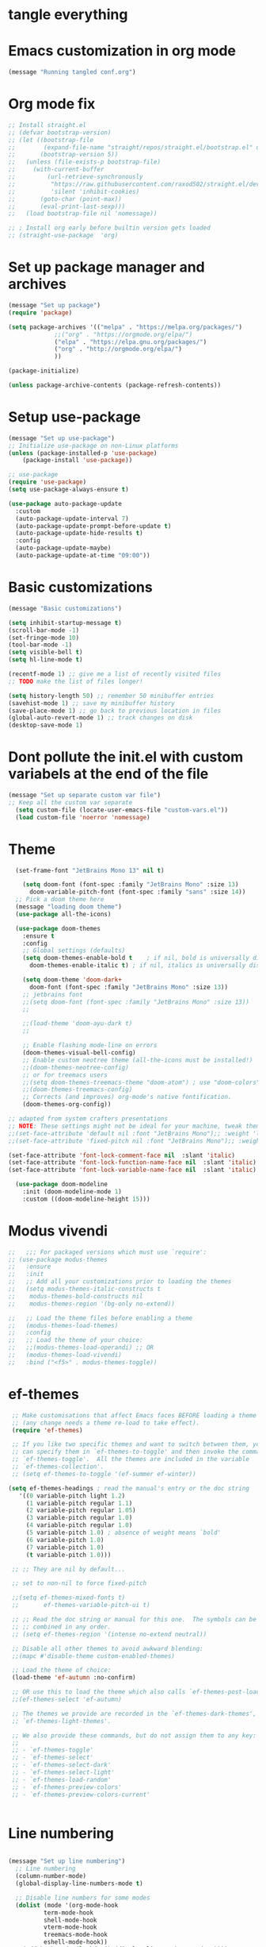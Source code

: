 * tangle everything
#+PROPERTY: header-args :tangle yes

* Emacs customization in org mode

#+begin_src emacs-lisp
(message "Running tangled conf.org")
#+end_src

* Org mode fix
#+begin_src emacs-lisp
  ;; Install straight.el
  ;; (defvar bootstrap-version)
  ;; (let ((bootstrap-file
  ;;        (expand-file-name "straight/repos/straight.el/bootstrap.el" user-emacs-directory))
  ;;       (bootstrap-version 5))
  ;;   (unless (file-exists-p bootstrap-file)
  ;;     (with-current-buffer
  ;;         (url-retrieve-synchronously
  ;;          "https://raw.githubusercontent.com/raxod502/straight.el/develop/install.el"
  ;;          'silent 'inhibit-cookies)
  ;;       (goto-char (point-max))
  ;;       (eval-print-last-sexp)))
  ;;   (load bootstrap-file nil 'nomessage))
  
  ;; ; Install org early before builtin version gets loaded
  ;; (straight-use-package  'org)
#+end_src

* Set up package manager and archives

#+begin_src emacs-lisp
  (message "Set up package")
  (require 'package)

  (setq package-archives '(("melpa" . "https://melpa.org/packages/")
			   ;;("org" . "https://orgmode.org/elpa/")
			   ("elpa" . "https://elpa.gnu.org/packages/")
			   ("org" . "http://orgmode.org/elpa/")
			   ))

  (package-initialize)

  (unless package-archive-contents (package-refresh-contents))
#+end_src

* Setup use-package
#+begin_src emacs-lisp
  (message "Set up use-package")
  ;; Initialize use-package on non-Linux platforms
  (unless (package-installed-p 'use-package)
      (package-install 'use-package))

  ;; use-package
  (require 'use-package)
  (setq use-package-always-ensure t)

  (use-package auto-package-update
    :custom
    (auto-package-update-interval 7)
    (auto-package-update-prompt-before-update t)
    (auto-package-update-hide-results t)
    :config
    (auto-package-update-maybe)
    (auto-package-update-at-time "09:00"))
#+end_src

* Basic customizations

#+begin_src emacs-lisp
  (message "Basic customizations")

  (setq inhibit-startup-message t)
  (scroll-bar-mode -1)
  (set-fringe-mode 10)
  (tool-bar-mode -1)
  (setq visible-bell t)
  (setq hl-line-mode t)

  (recentf-mode 1) ;; give me a list of recently visited files
  ;; TODO make the list of files longer!

  (setq history-length 50) ;; remember 50 minibuffer entries
  (savehist-mode 1) ;; save my minibuffer history
  (save-place-mode 1) ;; go back to previous location in files
  (global-auto-revert-mode 1) ;; track changes on disk
  (desktop-save-mode 1)
  
#+end_src

* Dont pollute the init.el with custom variabels at the end of the file
#+begin_src emacs-lisp
  (message "Set up separate custom var file")
  ;; Keep all the custom var separate
    (setq custom-file (locate-user-emacs-file "custom-vars.el"))
    (load custom-file 'noerror 'nomessage)
#+end_src

* Theme
#+begin_src emacs-lisp
    (set-frame-font "JetBrains Mono 13" nil t)

      (setq doom-font (font-spec :family "JetBrains Mono" :size 13)
	    doom-variable-pitch-font (font-spec :family "sans" :size 14))
	;; Pick a doom theme here
	(message "loading doom theme")
	(use-package all-the-icons)

	(use-package doom-themes
	  :ensure t
	  :config
	  ;; Global settings (defaults)
	  (setq doom-themes-enable-bold t    ; if nil, bold is universally disabled
		doom-themes-enable-italic t) ; if nil, italics is universally disabled

	  (setq doom-theme 'doom-dark+
		doom-font (font-spec :family "JetBrains Mono" :size 13))
	  ;; jetbrains font
	  ;;(setq doom-font (font-spec :family "JetBrains Mono" :size 13))
	  ;;

	  ;;(load-theme 'doom-ayu-dark t)
	  ;;

	  ;; Enable flashing mode-line on errors
	  (doom-themes-visual-bell-config)
	  ;; Enable custom neotree theme (all-the-icons must be installed!)
	  ;;(doom-themes-neotree-config)
	  ;; or for treemacs users
	  ;;(setq doom-themes-treemacs-theme "doom-atom") ; use "doom-colors" for less minimal icon theme
	  ;;(doom-themes-treemacs-config)
	  ;; Corrects (and improves) org-mode's native fontification.
	  (doom-themes-org-config))

  ;; adapted from system crafters presentations
  ;; NOTE: These settings might not be ideal for your machine, tweak them as needed!
  ;;(set-face-attribute 'default nil :font "JetBrains Mono");; :weight 'light);; :height 180)
  ;;(set-face-attribute 'fixed-pitch nil :font "JetBrains Mono");; :weight);; 'light :height 190)

  (set-face-attribute 'font-lock-comment-face nil  :slant 'italic)
  (set-face-attribute 'font-lock-function-name-face nil  :slant 'italic)
  (set-face-attribute 'font-lock-variable-name-face nil  :slant 'italic)

	(use-package doom-modeline
	  :init (doom-modeline-mode 1)
	  :custom ((doom-modeline-height 15)))
#+end_src

* Modus vivendi

#+begin_src emacs-lisp
  ;;   ;;; For packaged versions which must use `require':
  ;; (use-package modus-themes
  ;;   :ensure
  ;;   :init
  ;;   ;; Add all your customizations prior to loading the themes
  ;;   (setq modus-themes-italic-constructs t
  ;; 	modus-themes-bold-constructs nil
  ;; 	modus-themes-region '(bg-only no-extend))

  ;;   ;; Load the theme files before enabling a theme
  ;;   (modus-themes-load-themes)
  ;;   :config
  ;;   ;; Load the theme of your choice:
  ;;   ;;(modus-themes-load-operandi) ;; OR
  ;;   (modus-themes-load-vivendi)
  ;;   :bind ("<f5>" . modus-themes-toggle))
#+end_src

* ef-themes

#+begin_src emacs-lisp
    ;; Make customisations that affect Emacs faces BEFORE loading a theme
    ;; (any change needs a theme re-load to take effect).
    (require 'ef-themes)

    ;; If you like two specific themes and want to switch between them, you
    ;; can specify them in `ef-themes-to-toggle' and then invoke the command
    ;; `ef-themes-toggle'.  All the themes are included in the variable
    ;; `ef-themes-collection'.
    ;; (setq ef-themes-to-toggle '(ef-summer ef-winter))

   (setq ef-themes-headings ; read the manual's entry or the doc string
	  '((0 variable-pitch light 1.2)
	    (1 variable-pitch regular 1.1)
	    (2 variable-pitch regular 1.05)
	    (3 variable-pitch regular 1.0)
	    (4 variable-pitch regular 1.0)
	    (5 variable-pitch 1.0) ; absence of weight means `bold'
	    (6 variable-pitch 1.0)
	    (7 variable-pitch 1.0)
	    (t variable-pitch 1.0)))

    ;; ;; They are nil by default...

    ;; set to non-nil to force fixed-pitch

    ;;(setq ef-themes-mixed-fonts t)
    ;;       ef-themes-variable-pitch-ui t)

    ;; ;; Read the doc string or manual for this one.  The symbols can be
    ;; ;; combined in any order.
    ;; (setq ef-themes-region '(intense no-extend neutral))

    ;; Disable all other themes to avoid awkward blending:
    ;;(mapc #'disable-theme custom-enabled-themes)

    ;; Load the theme of choice:
    (load-theme 'ef-autumn :no-confirm)	

    ;; OR use this to load the theme which also calls `ef-themes-post-load-hook':
    ;;(ef-themes-select 'ef-autumn)

    ;; The themes we provide are recorded in the `ef-themes-dark-themes',
    ;; `ef-themes-light-themes'.

    ;; We also provide these commands, but do not assign them to any key:
    ;;
    ;; - `ef-themes-toggle'
    ;; - `ef-themes-select'
    ;; - `ef-themes-select-dark'
    ;; - `ef-themes-select-light'
    ;; - `ef-themes-load-random'
    ;; - `ef-themes-preview-colors'
    ;; - `ef-themes-preview-colors-current'


#+end_src




* Line numbering
#+begin_src emacs-lisp

  (message "Set up line numbering")
    ;; Line numbering
    (column-number-mode)
    (global-display-line-numbers-mode t)

    ;; Disable line numbers for some modes
    (dolist (mode '(org-mode-hook
		    term-mode-hook
		    shell-mode-hook
		    vterm-mode-hook
		    treemacs-mode-hook
		    eshell-mode-hook))
      (add-hook mode (lambda () (display-line-numbers-mode 0))))

#+end_src

#+RESULTS:

* Ligatures
#+begin_src emacs-lisp
  (use-package ligature
  :config
  ;; Enable the "www" ligature in every possible major mode
  (ligature-set-ligatures 't '("www"))
  ;; Enable traditional ligature support in eww-mode, if the
  ;; `variable-pitch' face supports it
  (ligature-set-ligatures 'eww-mode '("ff" "fi" "ffi"))
  ;; Enable all Cascadia Code ligatures in programming modes
  (ligature-set-ligatures 'prog-mode '("|||>" "<|||" "<==>" "<!--" "####" "~~>" "***" "||=" "||>"
                                       ":::" "::=" "=:=" "===" "==>" "=!=" "=>>" "=<<" "=/=" "!=="
                                       "!!." ">=>" ">>=" ">>>" ">>-" ">->" "->>" "-->" "---" "-<<"
                                       "<~~" "<~>" "<*>" "<||" "<|>" "<$>" "<==" "<=>" "<=<" "<->"
                                       "<--" "<-<" "<<=" "<<-" "<<<" "<+>" "</>" "###" "#_(" "..<"
                                       "..." "+++" "/==" "///" "_|_" "www" "&&" "^=" "~~" "~@" "~="
                                       "~>" "~-" "**" "*>" "*/" "||" "|}" "|]" "|=" "|>" "|-" "{|"
                                       "[|" "]#" "::" ":=" ":>" ":<" "$>" "==" "=>" "!=" "!!" ">:"
                                       ">=" ">>" ">-" "-~" "-|" "->" "--" "-<" "<~" "<*" "<|" "<:"
                                       "<$" "<=" "<>" "<-" "<<" "<+" "</" "#{" "#[" "#:" "#=" "#!"
                                       "##" "#(" "#?" "#_" "%%" ".=" ".-" ".." ".?" "+>" "++" "?:"
                                       "?=" "?." "??" ";;" "/*" "/=" "/>" "//" "__" "~~" "(*" "*)"
                                       "\\\\" "://"))
  ;; Enables ligature checks globally in all buffers.  You can also do it
  ;; per mode with `ligature-mode'.
  (global-ligature-mode t))

#+end_src


#+begin_src emacs-lisp
  (use-package company
  :config (setq company-global-modes '(not org-mode))
  )
#+end_src

#+RESULTS:
: t

* org mode
#+begin_src emacs-lisp
  (message "set up org-mode")

  (use-package org
    :mode (("\\.org$" . org-mode))
    :ensure org-plus-contrib
    :config
    :straight (:type built-in)
    ;; not sure this worked
    ;;:hook (org-mode . company-mode nil)
    ;;(progn
      ;; config stuff
    )

  ;; don't display images at full size
  (setq org-image-actual-width nil)

  ;; Nice bullets for org
    (use-package org-superstar
	:config
	(setq org-superstar-special-todo-items t)
	(add-hook 'org-mode-hook (lambda ()
				   (org-superstar-mode 1))))


#+end_src

#+RESULTS:
: t

* enable shift selection of regions
#+begin_src emacs-lisp
  (setq org-support-shift-select t)
#+end_src

* org roam
#+begin_src emacs-lisp
    ;; org roam

    (use-package org-roam
      :ensure t
      :custom
      (org-roam-directory "~/Documents/repos/roam")
      :bind (("C-c n l" . org-roam-buffer-toggle)
	     ("C-c n f" . org-roam-node-find)
	     ("C-c n i" . org-roam-node-insert))
      :config
	     (org-roam-setup))

#+end_src

* org tempo
Set up shortcuts for code blocks
- emacs-lisp
- python
#+begin_src emacs-lisp 
  (require 'org-tempo)

  (tempo-define-template "inline-elisp" ; just some name for the template
	       '("#+begin_src emacs-lisp" n p n
		 "#+end_src" n)
	       "<el"
	       "Insert emacs-lisp code block" ; documentation
	       'org-tempo-tags)

   (tempo-define-template "inline-python" ; just some name for the template
			  '("#+begin_src python" n p n
		 "#+end_src" n)
	       "<py"
	       "Insert python code block" ; documentation
	       'org-tempo-tags)
  
     (tempo-define-template "inline-scheme" ; just some name for the template
			  '("#+begin_src scheme" n p n
		 "#+end_src" n)
	       "<sc"
	       "Insert scheme code block" ; documentation
	       'org-tempo-tags) 
#+end_src

* Conda integration
#+begin_src emacs-lisp
  (message "Loading conda integration")
  (use-package conda
    :ensure t
    :init
    (setq conda-anaconda-home (expand-file-name "~/miniconda3"))
    (setq conda-env-home-directory (expand-file-name "~/miniconda3")))

  ;;get current environment--from environment variable CONDA_DEFAULT_ENV
  (conda-env-activate (getenv "CONDA_DEFAULT_ENV"))
  ;;(conda-env-autoactivate-mode t)
  ;;
#+end_src


* Eglot
#+begin_src emacs-lisp

(use-package eglot
  :ensure t)

#+end_src

#+begin_src emacs-lisp
  (message "set modeline for conda")
  (setq-default mode-line-format (cons (format "(%s)" conda-env-current-name)  mode-line-format))
#+end_src

* C++ development
- lsp-mode
- projectile
- company-bpx
- lsp-ivy

** Projectile
#+begin_src emacs-lisp
  ;; (use-package projectile
  ;;   :diminish projectile-mode
  ;;   :config (projectile-mode)
  ;;   :custom ((projectile-completion-system 'ivy))
  ;;   :bind-keymap
  ;;   ("C-c p" . projectile-command-map)
  ;;   :init
  ;;   ;; NOTE: Set this to the folder where you keep your Git repos!
  ;;   (when (file-directory-p "~/code")
  ;;     (setq projectile-project-search-path '("~/code")))
  ;;   (setq projectile-switch-project-action #'projectile-dired))

  ;; (use-package counsel-projectile
  ;;   :config (counsel-projectile-mode))
#+end_src


** LSP
from https://emacs-lsp.github.io/lsp-mode/tutorials/CPP-guide/
#+begin_src emacs-lisp

	  (require 'package)
	  (add-to-list 'package-archives '("melpa" . "http://melpa.org/packages/") t)
	  ;; (package-initialize)

	  (setq package-selected-packages '(lsp-mode yasnippet lsp-treemacs helm-lsp
						     ;;projectile
						     hydra flycheck 

						     avy which-key helm-xref dap-mode))

	  (when (cl-find-if-not #'package-installed-p package-selected-packages)
	    (package-refresh-contents)
	    (mapc #'package-install package-selected-packages))

	  ;; ;; sample `helm' configuration use https://github.com/emacs-helm/helm/ for details
	  ;; (helm-mode)
	  ;; (require 'helm-xref)
	  ;; (define-key global-map [remap find-file] #'helm-find-files)
	  ;; (define-key global-map [remap execute-extended-command] #'helm-M-x)
	  ;; (define-key global-map [remap switch-to-buffer] #'helm-mini)

	  (which-key-mode)
	  (add-hook 'c-mode-hook 'lsp)
	  (add-hook 'c++-mode-hook 'lsp)

	  (setq gc-cons-threshold (* 100 1024 1024)
		read-process-output-max (* 1024 1024)
		treemacs-space-between-root-nodes nil
		company-idle-delay 0.0
		company-minimum-prefix-length 1
		lsp-idle-delay 0.1)  ;; clangd is fast

	  (with-eval-after-load 'lsp-mode
	    (add-hook 'lsp-mode-hook #'lsp-enable-which-key-integration)
	    (require 'dap-cpptools)
	    (yas-global-mode))


	    ;; (defun efs/lsp-mode-setup ()
	    ;;   (setq lsp-headerline-breadcrumb-segments '(path-up-to-project file symbols))
	    ;;   (lsp-headerline-breadcrumb-mode))

	    ;; (use-package lsp-mode
	    ;;   :commands (lsp lsp-deferred)
	    ;;   :hook (lsp-mode . efs/lsp-mode-setup)
	    ;;   :init
	    ;;   (setq lsp-keymap-prefix "C-c l")  ;; Or 'C-l', 's-l'
	    ;;   :config
	    ;;   (lsp-enable-which-key-integration t))

#+end_src

* Git gutter
#+begin_src emacs-lisp
    (use-package git-gutter
    :hook (prog-mode . git-gutter-mode)
    :config
    (setq git-gutter:update-interval 0.02))

  (use-package git-gutter-fringe
    :config
    (define-fringe-bitmap 'git-gutter-fr:added [224] nil nil '(center repeated))
    (define-fringe-bitmap 'git-gutter-fr:modified [224] nil nil '(center repeated))
    (define-fringe-bitmap 'git-gutter-fr:deleted [128 192 224 240] nil nil 'bottom))

  

#+end_src

* indent highlights
#+begin_src emacs-lisp
  (add-hook 'prog-mode-hook 'highlight-indent-guides-mode)

  ;;(set-face-background 'highlight-indent-guides-odd-face "darkgray")
  ;;(set-face-background 'highlight-indent-guides-even-face "dimgray")
  ;;(set-face-foreground 'highlight-indent-guides-character-face "darkgray")

  (setq highlight-highlight-indent-guides-method "character")
  (setq highlight-indent-guides-responsive "top")
#+end_src


* Add racket to org mode
#+begin_src elisp
    (org-babel-do-load-languages
     'org-babel-load-languages
     '((scheme . t)
       ;;(racket . t)
       ))

#+end_src

#+RESULTS:

* Don't ask to eval org babel code blocks

#+begin_src elisp
    (defun my-org-confirm-babel-evaluate (lang body)
      (not (or (string= lang "python")
	       (string= lang "elisp")
	       (string= lang "scheme")
	       )
	   )
      )

  (setq org-confirm-babel-evaluate #'my-org-confirm-babel-evaluate)
#+end_src


* Recent files shortcut 
#+begin_src emacs-lisp
  (require 'recentf)
  (recentf-mode 1)
  (setq recentf-max-menu-items 40)
  (global-set-key (kbd "C-x r") 'recentf-open-files)

  (setq initial-buffer-choice #'recentf-open-files)
#+end_src

* python code formatting

#+begin_src elisp
  (require 'python-isort)
  (add-hook 'python-mode-hook 'python-isort-on-save-mode)
  (add-hook 'python-mode-hook 'blacken-mode)
  (setq blacken-line-length 100)


#+end_src

#+RESULTS:
: 100

* fci mode for code
#+begin_src elisp
  (require 'fill-column-indicator) 
  (setq fci-rule-width 1)
  (setq fci-rule-color "gray")

  (add-hook 'python-mode-hook 'fci-mode)
  (add-hook 'c-mode-hook 'fci-mode)

#+end_src

#+RESULTS:
| fci-mode | lsp | macrostep-c-mode-hook |


* Tramp

copied from:
https://github.com/doomemacs/doomemacs/issues/3909

#+begin_src
(after! tramp
  (setq tramp-inline-compress-start-size 1000)
  (setq tramp-copy-size-limit 10000)
  (setq vc-handled-backends '(Git))
  (setq tramp-verbose 1)
  (setq tramp-default-method "scp")
  (setq tramp-use-ssh-controlmaster-options nil)
  (setq projectile--mode-line "Projectile")
  (setq tramp-verbose 1))
#+end_src

#+RESULTS:
| python-isort-on-save-mode | yasnippet-snippets--fixed-indent | elpy-mode | doom-modeline-env-setup-python |


  ,#+begin_src emacs-lisp
	(message "end of conf.org")
#+end_src






